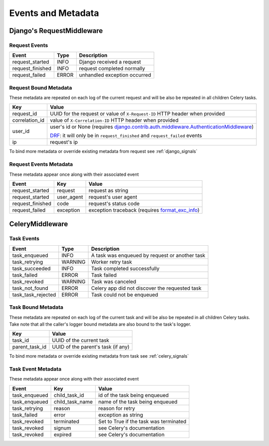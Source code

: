Events and Metadata
===================

Django's RequestMiddleware
--------------------------

Request Events
^^^^^^^^^^^^^^

+------------------+---------+------------------------------+
| Event            | Type    | Description                  |
+==================+=========+==============================+
| request_started  | INFO    | Django received a request    |
+------------------+---------+------------------------------+
| request_finished | INFO    | request completed normally   |
+------------------+---------+------------------------------+
| request_failed   | ERROR   | unhandled exception occurred |
+------------------+---------+------------------------------+

Request Bound Metadata
^^^^^^^^^^^^^^^^^^^^^^

These metadata are repeated on each log of the current request and will be also be repeated in all children Celery tasks.

+------------------+------------------------------------------------------------------------------------------------------------------------+
| Key              | Value                                                                                                                  |
+==================+========================================================================================================================+
| request_id       | UUID for the request or value of ``X-Request-ID`` HTTP header when provided                                            |
+------------------+------------------------------------------------------------------------------------------------------------------------+
| correlation_id   | value of ``X-Correlation-ID`` HTTP header when provided                                                                |
+------------------+------------------------------------------------------------------------------------------------------------------------+
| user_id          | user's id or None (requires `django.contrib.auth.middleware.AuthenticationMiddleware`_)                                |
+                  +                                                                                                                        +
|                  | `DRF <https://www.django-rest-framework.org/>`_: it will only be in ``request_finished`` and ``request_failed`` events |
+------------------+------------------------------------------------------------------------------------------------------------------------+
| ip               | request's ip                                                                                                           |
+------------------+------------------------------------------------------------------------------------------------------------------------+

To bind more metadata or override existing metadata from request see :ref:`django_signals`

.. _`django.contrib.auth.middleware.AuthenticationMiddleware`: https://docs.djangoproject.com/en/dev/ref/middleware/#module-django.contrib.auth.middleware


Request Events Metadata
^^^^^^^^^^^^^^^^^^^^^^^

These metadata appear once along with their associated event

+------------------+------------------+--------------------------------------------------------------+
| Event            | Key              | Value                                                        |
+==================+==================+==============================================================+
| request_started  | request          | request as string                                            |
+------------------+------------------+--------------------------------------------------------------+
| request_started  | user_agent       | request's user agent                                         |
+------------------+------------------+--------------------------------------------------------------+
| request_finished | code             | request's status code                                        |
+------------------+------------------+--------------------------------------------------------------+
| request_failed   | exception        | exception traceback (requires format_exc_info_)              |
+------------------+------------------+--------------------------------------------------------------+

.. _format_exc_info: https://www.structlog.org/en/stable/api.html#structlog.processors.format_exc_info

CeleryMiddleware
----------------

Task Events
^^^^^^^^^^^

+--------------------+---------+------------------------------------------------+
| Event              | Type    | Description                                    |
+====================+=========+================================================+
| task_enqueued      | INFO    | A task was enqueued by request or another task |
+--------------------+---------+------------------------------------------------+
| task_retrying      | WARNING | Worker retry task                              |
+--------------------+---------+------------------------------------------------+
| task_succeeded     | INFO    | Task completed successfully                    |
+--------------------+---------+------------------------------------------------+
| task_failed        | ERROR   | Task failed                                    |
+--------------------+---------+------------------------------------------------+
| task_revoked       | WARNING | Task was canceled                              |
+--------------------+---------+------------------------------------------------+
| task_not_found     | ERROR   | Celery app did not discover the requested task |
+--------------------+---------+------------------------------------------------+
| task_task_rejected | ERROR   | Task could not be enqueued                     |
+--------------------+---------+------------------------------------------------+

Task Bound Metadata
^^^^^^^^^^^^^^^^^^^

These metadata are repeated on each log of the current task and will be also be repeated in all children Celery tasks.
Take note that all the caller's logger bound metadata are also bound to the task's logger.

+------------------+------------------------------------+
| Key              | Value                              |
+==================+====================================+
| task_id          | UUID of the current task           |
+------------------+------------------------------------+
| parent_task_id   | UUID of the parent's task (if any) |
+------------------+------------------------------------+

To bind more metadata or override existing metadata from task see :ref:`celery_signals`


Task Event Metadata
^^^^^^^^^^^^^^^^^^^

These metadata appear once along with their associated event

+------------------+------------------+----------------------------------------+
| Event            | Key              | Value                                  |
+==================+==================+========================================+
| task_enqueued    | child_task_id    | id of the task being enqueued          |
+------------------+------------------+----------------------------------------+
| task_enqueued    | child_task_name  | name of the task being enqueued        |
+------------------+------------------+----------------------------------------+
| task_retrying    | reason           | reason for retry                       |
+------------------+------------------+----------------------------------------+
| task_failed      | error            | exception as string                    |
+------------------+------------------+----------------------------------------+
| task_revoked     | terminated       | Set to True if the task was terminated |
+------------------+------------------+----------------------------------------+
| task_revoked     | signum           | see Celery's documentation             |
+------------------+------------------+----------------------------------------+
| task_revoked     | expired          | see Celery's documentation             |
+------------------+------------------+----------------------------------------+


